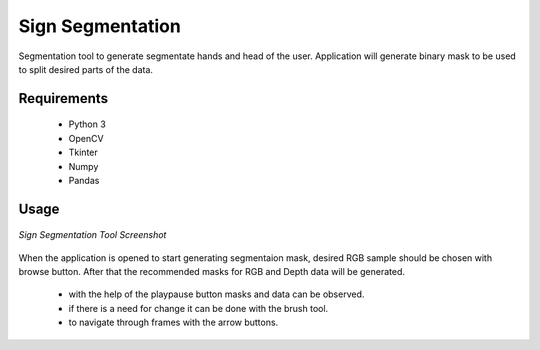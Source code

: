 =================
Sign Segmentation
=================

Segmentation tool to generate segmentate hands and head of the user. Application will generate binary mask to be used to split desired parts of the data. 

Requirements
--------------------
 - Python 3
 - OpenCV
 - Tkinter
 - Numpy
 - Pandas

Usage
--------------------

.. figure:: ../images/SignSegmentation_1.png
    :align: center
    :alt: Application screenshot
    :figclass: align-center

    *Sign Segmentation Tool Screenshot*

When the application is opened to start generating segmentaion mask, desired RGB sample should be chosen with browse button. After that the recommended masks for RGB and Depth data will be generated.

 * with the help of the play\pause button masks and data can be observed.
 * if there is a need for change it can be done with the brush tool.
 * to navigate through frames with the arrow buttons.
